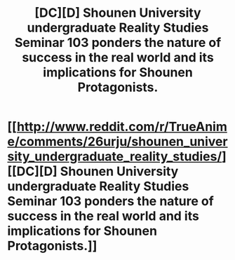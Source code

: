 #+TITLE: [DC][D] Shounen University undergraduate Reality Studies Seminar 103 ponders the nature of success in the real world and its implications for Shounen Protagonists.

* [[http://www.reddit.com/r/TrueAnime/comments/26urju/shounen_university_undergraduate_reality_studies/][[DC][D] Shounen University undergraduate Reality Studies Seminar 103 ponders the nature of success in the real world and its implications for Shounen Protagonists.]]
:PROPERTIES:
:Author: AmeteurOpinions
:Score: 13
:DateUnix: 1401467169.0
:DateShort: 2014-May-30
:END:
